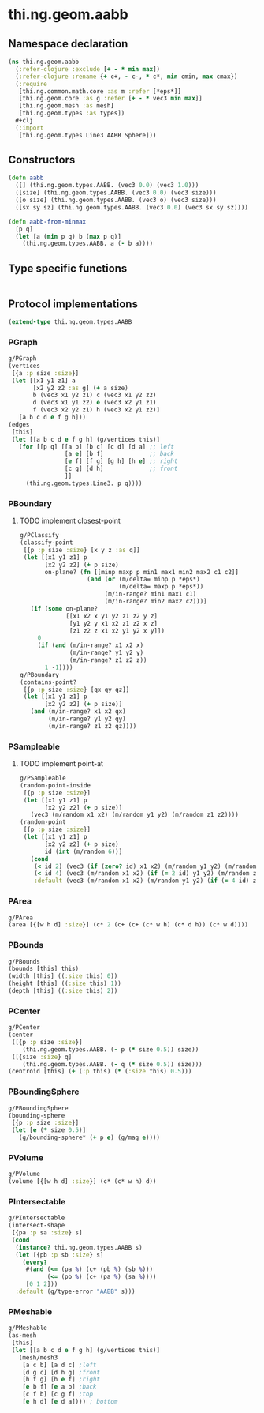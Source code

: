 #+SEQ_TODO:       TODO(t) INPROGRESS(i) WAITING(w@) | DONE(d) CANCELED(c@)
#+TAGS:           Write(w) Update(u) Fix(f) Check(c) noexport(n)
#+EXPORT_EXCLUDE_TAGS: noexport

* thi.ng.geom.aabb
** Namespace declaration
#+BEGIN_SRC clojure :tangle babel/src-cljx/thi/ng/geom/aabb.cljx :mkdirp yes :padline no
  (ns thi.ng.geom.aabb
    (:refer-clojure :exclude [+ - * min max])
    (:refer-clojure :rename {+ c+, - c-, * c*, min cmin, max cmax})
    (:require
     [thi.ng.common.math.core :as m :refer [*eps*]]
     [thi.ng.geom.core :as g :refer [+ - * vec3 min max]]
     [thi.ng.geom.mesh :as mesh]
     [thi.ng.geom.types :as types])
    ,#+clj
    (:import
     [thi.ng.geom.types Line3 AABB Sphere]))
#+END_SRC
** Constructors
#+BEGIN_SRC clojure :tangle babel/src-cljx/thi/ng/geom/aabb.cljx
  (defn aabb
    ([] (thi.ng.geom.types.AABB. (vec3 0.0) (vec3 1.0)))
    ([size] (thi.ng.geom.types.AABB. (vec3 0.0) (vec3 size)))
    ([o size] (thi.ng.geom.types.AABB. (vec3 o) (vec3 size)))
    ([sx sy sz] (thi.ng.geom.types.AABB. (vec3 0.0) (vec3 sx sy sz))))

  (defn aabb-from-minmax
    [p q]
    (let [a (min p q) b (max p q)]
      (thi.ng.geom.types.AABB. a (- b a))))
#+END_SRC
** Type specific functions
#+BEGIN_SRC clojure :tangle babel/src-cljx/thi/ng/geom/aabb.cljx

#+END_SRC
** Protocol implementations
#+BEGIN_SRC clojure :tangle babel/src-cljx/thi/ng/geom/aabb.cljx
  (extend-type thi.ng.geom.types.AABB
#+END_SRC
*** PGraph
#+BEGIN_SRC clojure :tangle babel/src-cljx/thi/ng/geom/aabb.cljx
  g/PGraph
  (vertices
   [{a :p size :size}]
   (let [[x1 y1 z1] a
         [x2 y2 z2 :as g] (+ a size)
         b (vec3 x1 y2 z1) c (vec3 x1 y2 z2)
         d (vec3 x1 y1 z2) e (vec3 x2 y1 z1)
         f (vec3 x2 y2 z1) h (vec3 x2 y1 z2)]
     [a b c d e f g h]))
  (edges
   [this]
   (let [[a b c d e f g h] (g/vertices this)]
     (for [[p q] [[a b] [b c] [c d] [d a] ;; left
                  [a e] [b f]             ;; back
                  [e f] [f g] [g h] [h e] ;; right
                  [c g] [d h]             ;; front
                  ]]
       (thi.ng.geom.types.Line3. p q))))
#+END_SRC
*** PBoundary
**** TODO implement closest-point
#+BEGIN_SRC clojure :tangle babel/src-cljx/thi/ng/geom/aabb.cljx
  g/PClassify
  (classify-point
   [{p :p size :size} [x y z :as q]]
   (let [[x1 y1 z1] p
         [x2 y2 z2] (+ p size)
         on-plane? (fn [[minp maxp p min1 max1 min2 max2 c1 c2]]
                     (and (or (m/delta= minp p *eps*)
                              (m/delta= maxp p *eps*))
                          (m/in-range? min1 max1 c1)
                          (m/in-range? min2 max2 c2)))]
     (if (some on-plane?
               [[x1 x2 x y1 y2 z1 z2 y z]
                [y1 y2 y x1 x2 z1 z2 x z]
                [z1 z2 z x1 x2 y1 y2 x y]])
       0
       (if (and (m/in-range? x1 x2 x)
                (m/in-range? y1 y2 y)
                (m/in-range? z1 z2 z))
         1 -1))))
  g/PBoundary
  (contains-point?
   [{p :p size :size} [qx qy qz]]
   (let [[x1 y1 z1] p
         [x2 y2 z2] (+ p size)]
     (and (m/in-range? x1 x2 qx)
          (m/in-range? y1 y2 qy)
          (m/in-range? z1 z2 qz))))
#+END_SRC
*** PSampleable
**** TODO implement point-at
#+BEGIN_SRC clojure :tangle babel/src-cljx/thi/ng/geom/aabb.cljx
  g/PSampleable
  (random-point-inside
   [{p :p size :size}]
   (let [[x1 y1 z1] p
         [x2 y2 z2] (+ p size)]
     (vec3 (m/random x1 x2) (m/random y1 y2) (m/random z1 z2))))
  (random-point
   [{p :p size :size}]
   (let [[x1 y1 z1] p
         [x2 y2 z2] (+ p size)
         id (int (m/random 6))]
     (cond
      (< id 2) (vec3 (if (zero? id) x1 x2) (m/random y1 y2) (m/random z1 z2))
      (< id 4) (vec3 (m/random x1 x2) (if (= 2 id) y1 y2) (m/random z1 z2))
      :default (vec3 (m/random x1 x2) (m/random y1 y2) (if (= 4 id) z1 z2)))))
#+END_SRC
*** PArea
#+BEGIN_SRC clojure :tangle babel/src-cljx/thi/ng/geom/aabb.cljx
  g/PArea
  (area [{[w h d] :size}] (c* 2 (c+ (c+ (c* w h) (c* d h)) (c* w d))))
#+END_SRC
*** PBounds
#+BEGIN_SRC clojure :tangle babel/src-cljx/thi/ng/geom/aabb.cljx
  g/PBounds
  (bounds [this] this)
  (width [this] ((:size this) 0))
  (height [this] ((:size this) 1))
  (depth [this] ((:size this) 2))
#+END_SRC
*** PCenter
#+BEGIN_SRC clojure :tangle babel/src-cljx/thi/ng/geom/aabb.cljx
  g/PCenter
  (center
   ([{p :p size :size}]
      (thi.ng.geom.types.AABB. (- p (* size 0.5)) size))
   ([{size :size} q]
      (thi.ng.geom.types.AABB. (- q (* size 0.5)) size)))
  (centroid [this] (+ (:p this) (* (:size this) 0.5)))
#+END_SRC
*** PBoundingSphere
#+BEGIN_SRC clojure :tangle babel/src-cljx/thi/ng/geom/aabb.cljx
  g/PBoundingSphere
  (bounding-sphere
   [{p :p size :size}]
   (let [e (* size 0.5)]
     (g/bounding-sphere* (+ p e) (g/mag e))))
#+END_SRC
*** PVolume
#+BEGIN_SRC clojure :tangle babel/src-cljx/thi/ng/geom/aabb.cljx
  g/PVolume
  (volume [{[w h d] :size}] (c* (c* w h) d))
#+END_SRC
*** PIntersectable
#+BEGIN_SRC clojure :tangle babel/src-cljx/thi/ng/geom/aabb.cljx
  g/PIntersectable
  (intersect-shape
   [{pa :p sa :size} s]
   (cond
    (instance? thi.ng.geom.types.AABB s)
    (let [{pb :p sb :size} s]
      (every?
       #(and (<= (pa %) (c+ (pb %) (sb %)))
             (<= (pb %) (c+ (pa %) (sa %))))
       [0 1 2]))
    :default (g/type-error "AABB" s)))
#+END_SRC
*** PMeshable
#+BEGIN_SRC clojure :tangle babel/src-cljx/thi/ng/geom/aabb.cljx
  g/PMeshable
  (as-mesh
   [this]
   (let [[a b c d e f g h] (g/vertices this)]
     (mesh/mesh3
      [a c b] [a d c] ;left
      [d g c] [d h g] ;front
      [h f g] [h e f] ;right
      [e b f] [e a b] ;back
      [c f b] [c g f] ;top
      [e h d] [e d a]))) ; bottom
#+END_SRC
*** End of implementation                                          :noexport:
#+BEGIN_SRC clojure :tangle babel/src-cljx/thi/ng/geom/aabb.cljx
  )
#+END_SRC
